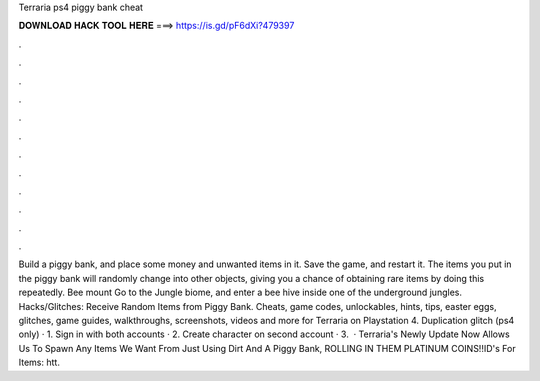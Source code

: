 Terraria ps4 piggy bank cheat

𝐃𝐎𝐖𝐍𝐋𝐎𝐀𝐃 𝐇𝐀𝐂𝐊 𝐓𝐎𝐎𝐋 𝐇𝐄𝐑𝐄 ===> https://is.gd/pF6dXi?479397

.

.

.

.

.

.

.

.

.

.

.

.

Build a piggy bank, and place some money and unwanted items in it. Save the game, and restart it. The items you put in the piggy bank will randomly change into other objects, giving you a chance of obtaining rare items by doing this repeatedly. Bee mount Go to the Jungle biome, and enter a bee hive inside one of the underground jungles. Hacks/Glitches: Receive Random Items from Piggy Bank. Cheats, game codes, unlockables, hints, tips, easter eggs, glitches, game guides, walkthroughs, screenshots, videos and more for Terraria on Playstation 4. Duplication glitch (ps4 only) · 1. Sign in with both accounts · 2. Create character on second account · 3.  · Terraria's Newly Update Now Allows Us To Spawn Any Items We Want From Just Using Dirt And A Piggy Bank, ROLLING IN THEM PLATINUM COINS!!ID's For Items: htt.